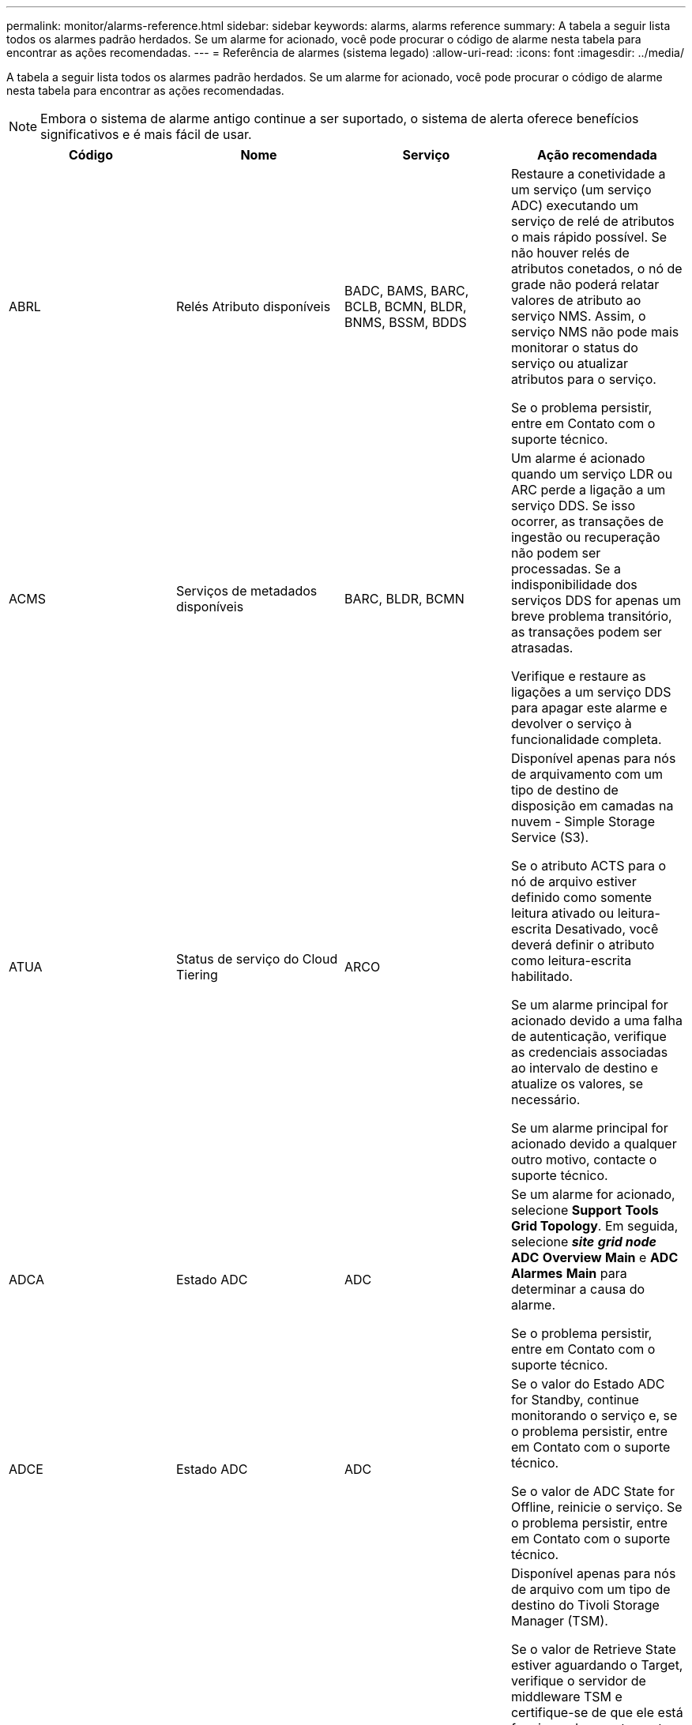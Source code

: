 ---
permalink: monitor/alarms-reference.html 
sidebar: sidebar 
keywords: alarms, alarms reference 
summary: A tabela a seguir lista todos os alarmes padrão herdados. Se um alarme for acionado, você pode procurar o código de alarme nesta tabela para encontrar as ações recomendadas. 
---
= Referência de alarmes (sistema legado)
:allow-uri-read: 
:icons: font
:imagesdir: ../media/


[role="lead"]
A tabela a seguir lista todos os alarmes padrão herdados. Se um alarme for acionado, você pode procurar o código de alarme nesta tabela para encontrar as ações recomendadas.


NOTE: Embora o sistema de alarme antigo continue a ser suportado, o sistema de alerta oferece benefícios significativos e é mais fácil de usar.

|===
| Código | Nome | Serviço | Ação recomendada 


 a| 
ABRL
 a| 
Relés Atributo disponíveis
 a| 
BADC, BAMS, BARC, BCLB, BCMN, BLDR, BNMS, BSSM, BDDS
 a| 
Restaure a conetividade a um serviço (um serviço ADC) executando um serviço de relé de atributos o mais rápido possível. Se não houver relés de atributos conetados, o nó de grade não poderá relatar valores de atributo ao serviço NMS. Assim, o serviço NMS não pode mais monitorar o status do serviço ou atualizar atributos para o serviço.

Se o problema persistir, entre em Contato com o suporte técnico.



 a| 
ACMS
 a| 
Serviços de metadados disponíveis
 a| 
BARC, BLDR, BCMN
 a| 
Um alarme é acionado quando um serviço LDR ou ARC perde a ligação a um serviço DDS. Se isso ocorrer, as transações de ingestão ou recuperação não podem ser processadas. Se a indisponibilidade dos serviços DDS for apenas um breve problema transitório, as transações podem ser atrasadas.

Verifique e restaure as ligações a um serviço DDS para apagar este alarme e devolver o serviço à funcionalidade completa.



 a| 
ATUA
 a| 
Status de serviço do Cloud Tiering
 a| 
ARCO
 a| 
Disponível apenas para nós de arquivamento com um tipo de destino de disposição em camadas na nuvem - Simple Storage Service (S3).

Se o atributo ACTS para o nó de arquivo estiver definido como somente leitura ativado ou leitura-escrita Desativado, você deverá definir o atributo como leitura-escrita habilitado.

Se um alarme principal for acionado devido a uma falha de autenticação, verifique as credenciais associadas ao intervalo de destino e atualize os valores, se necessário.

Se um alarme principal for acionado devido a qualquer outro motivo, contacte o suporte técnico.



 a| 
ADCA
 a| 
Estado ADC
 a| 
ADC
 a| 
Se um alarme for acionado, selecione *Support* *Tools* *Grid Topology*. Em seguida, selecione *_site_* *_grid node_* *ADC* *Overview* *Main* e *ADC* *Alarmes* *Main* para determinar a causa do alarme.

Se o problema persistir, entre em Contato com o suporte técnico.



 a| 
ADCE
 a| 
Estado ADC
 a| 
ADC
 a| 
Se o valor do Estado ADC for Standby, continue monitorando o serviço e, se o problema persistir, entre em Contato com o suporte técnico.

Se o valor de ADC State for Offline, reinicie o serviço. Se o problema persistir, entre em Contato com o suporte técnico.



 a| 
AITE
 a| 
Recuperar Estado
 a| 
BARC
 a| 
Disponível apenas para nós de arquivo com um tipo de destino do Tivoli Storage Manager (TSM).

Se o valor de Retrieve State estiver aguardando o Target, verifique o servidor de middleware TSM e certifique-se de que ele está funcionando corretamente. Se o nó de arquivo tiver sido adicionado ao sistema StorageGRID, certifique-se de que a ligação do nó de arquivo ao sistema de armazenamento de arquivos externo visado está configurada corretamente.

Se o valor do Estado de recuperação de Arquivo for Offline, tente atualizar o estado para Online. Selecione *Support* *Tools* *Grid Topology*. Em seguida, selecione *_site_* *_grid node_* *ARC* *Retrieve* *Configuration* *Main*, selecione *Archive Retrieve State* *Online* e clique em *Apply Changes*.

Se o problema persistir, entre em Contato com o suporte técnico.



 a| 
AITU
 a| 
Recuperar Estado
 a| 
BARC
 a| 
Se o valor de Retrieve Status for Target Error, verifique se há erros no sistema de armazenamento de arquivos externo de destino.

Se o valor de Archive Retrieve Status (Estado de recuperação de arquivo) for Session Lost (perda de sessão), verifique o sistema de armazenamento de arquivo externo alvo para garantir que está online e a funcionar corretamente. Verifique a conexão de rede com o destino.

Se o valor do Estado de recuperação de Arquivo for erro desconhecido, contacte o suporte técnico.



 a| 
ALIS
 a| 
Sessões Atributo inbound
 a| 
ADC
 a| 
Se o número de sessões de atributo de entrada em um relay de atributo crescer muito grande, pode ser uma indicação de que o sistema StorageGRID ficou desequilibrado. Em condições normais, as sessões de atributos devem ser distribuídas uniformemente entre os serviços ADC. Um desequilíbrio pode levar a problemas de desempenho.

Se o problema persistir, entre em Contato com o suporte técnico.



 a| 
ALOS
 a| 
Sessões de Atributo de saída
 a| 
ADC
 a| 
O serviço ADC tem um alto número de sessões de atributos e está se tornando sobrecarregado. Se este alarme for acionado, contacte a assistência técnica.



 a| 
ALUR
 a| 
Repositórios Atributo inalcançáveis
 a| 
ADC
 a| 
Verifique a conetividade de rede com o serviço NMS para garantir que o serviço possa entrar em Contato com o repositório de atributos.

Se este alarme for acionado e a conetividade de rede estiver boa, contacte o suporte técnico.



 a| 
AMQS
 a| 
Mensagens de auditoria enfileiradas
 a| 
BADC, BAMS, BARC, BCLB, BCMN, BLDR, BNMS, BDDS
 a| 
Se as mensagens de auditoria não puderem ser encaminhadas imediatamente para um reencaminhamento ou repositório de auditoria, as mensagens serão armazenadas em uma fila de discos. Se a fila de discos ficar cheia, podem ocorrer interrupções.

Para permitir que você responda a tempo para evitar uma interrupção, os alarmes AMQS são acionados quando o número de mensagens na fila de discos atinge os seguintes limites:

* Aviso: Mais de 100.000 mensagens
* Menor: Pelo menos 500.000 mensagens
* Maior: Pelo menos 2.000.000 mensagens
* Crítico: Pelo menos 5.000.000 mensagens


Se um alarme AMQS for acionado, verifique a carga no sistema - se houver um número significativo de transações, o alarme deve resolver-se ao longo do tempo. Neste caso, pode ignorar o alarme.

Se o alarme persistir e aumentar a gravidade, visualize um gráfico do tamanho da fila. Se o número estiver aumentando constantemente ao longo de horas ou dias, a carga de auditoria provavelmente excedeu a capacidade de auditoria do sistema. Reduza a taxa de operação do cliente ou diminua o número de mensagens de auditoria registradas alterando o nível de auditoria para erro ou Desativado. Consulte "'mudando os níveis de mensagens de auditoria'" em _compreendendo mensagens de auditoria_.

link:../audit/index.html["Rever registos de auditoria"]



 a| 
AOTE
 a| 
Estado da loja
 a| 
BARC
 a| 
Disponível apenas para nós de arquivo com um tipo de destino do Tivoli Storage Manager (TSM).

Se o valor do Estado de armazenamento estiver a aguardar o destino, verifique o sistema de armazenamento de arquivos externo e certifique-se de que está a funcionar corretamente. Se o nó de arquivo tiver sido adicionado ao sistema StorageGRID, certifique-se de que a ligação do nó de arquivo ao sistema de armazenamento de arquivos externo visado está configurada corretamente.

Se o valor de Estado da loja estiver offline, verifique o valor de Estado da loja. Corrija quaisquer problemas antes de mover o estado da loja de volta para Online.



 a| 
AOTU
 a| 
Estado da loja
 a| 
BARC
 a| 
Se o valor de Status da Loja for sessão perdida, verifique se o sistema de armazenamento de arquivos externo está conetado e on-line.

Se o valor de Target Error (erro de destino), verifique se há erros no sistema de armazenamento de arquivos externo.

Se o valor do Status da Loja for erro desconhecido, entre em Contato com o suporte técnico.



 a| 
APMS
 a| 
Conetividade Multipath de armazenamento
 a| 
SSM
 a| 
Se o alarme de estado multipath aparecer como ""degradado""" (selecione *suporte* *Ferramentas* *topologia de grade*, selecione *_site_* *_grid node_* *SSM* *Eventos*), faça o seguinte:

. Conete ou substitua o cabo que não exibe nenhuma luz indicadora.
. Aguarde de um a cinco minutos.
+
Não desligue o outro cabo até, pelo menos, cinco minutos depois de ligar o primeiro. Desconetar muito cedo pode fazer com que o volume raiz se torne somente leitura, o que requer que o hardware seja reiniciado.

. Retorne à página *SSM* *Resources* e verifique se o status do Multipath ""degradado"" mudou para ""nominal"" na seção hardware de armazenamento.




 a| 
ARCE
 a| 
ESTADO do ARCO
 a| 
ARCO
 a| 
O serviço ARC tem um estado de espera até que todos os componentes ARC (replicação, armazenamento, recuperação, destino) tenham iniciado. Ele então faz a transição para Online.

Se o valor do estado ARC não passar de Standby para Online, verifique o estado dos componentes ARC.

Se o valor de ARC State for Offline, reinicie o serviço. Se o problema persistir, entre em Contato com o suporte técnico.



 a| 
AROQ
 a| 
Objetos em fila de espera
 a| 
ARCO
 a| 
Este alarme pode ser acionado se o dispositivo de armazenamento amovível estiver a funcionar lentamente devido a problemas com o sistema de armazenamento de arquivos externo visado ou se encontrar vários erros de leitura. Verifique se há erros no sistema de armazenamento de arquivos externo e verifique se ele está funcionando corretamente.

Em alguns casos, esse erro pode ocorrer como resultado de uma alta taxa de solicitações de dados. Monitore o número de objetos enfileirados à medida que a atividade do sistema diminui.



 a| 
ARRF
 a| 
Falhas de solicitação
 a| 
ARCO
 a| 
Se uma recuperação do sistema de armazenamento de arquivos externo visado falhar, o nó de arquivo tentará novamente a recuperação, pois a falha pode ser devido a um problema transitório. No entanto, se os dados do objeto estiverem corrompidos ou tiverem sido marcados como estando permanentemente indisponíveis, a recuperação não falhará. Em vez disso, o nó de arquivo tenta continuamente a recuperação e o valor para falhas de solicitação continua a aumentar.

Este alarme pode indicar que o suporte de armazenamento que contém os dados solicitados está corrompido. Verifique o sistema de armazenamento de arquivos externo para diagnosticar ainda mais o problema.

Se você determinar que os dados do objeto não estão mais no arquivo, o objeto terá que ser removido do sistema StorageGRID. Para obter mais informações, entre em Contato com o suporte técnico.

Assim que o problema que acionou este alarme for resolvido, reponha a contagem de avarias. Selecione *Support* *Tools* *Grid Topology*. Em seguida, selecione *_site_* *_grid node_* *ARC* *Retrieve* *Configuration* *Main*, selecione *Reset Request Failure Count* e clique em *Apply Changes*.



 a| 
ARRV
 a| 
Falhas de verificação
 a| 
ARCO
 a| 
Para diagnosticar e corrigir esse problema, entre em Contato com o suporte técnico.

Assim que o problema que acionou este alarme for resolvido, reponha a contagem de avarias. Selecione *Support* *Tools* *Grid Topology*. Em seguida, selecione *_site_* *_grid node_* *ARC* *Retrieve* *Configuration* *Main*, selecione *Reset Verification Failure Count* e clique em *Apply Changes*.



 a| 
ARVF
 a| 
Falhas de armazenamento
 a| 
ARCO
 a| 
Este alarme pode ocorrer como resultado de erros com o sistema de armazenamento de arquivos externo visado. Verifique se há erros no sistema de armazenamento de arquivos externo e verifique se ele está funcionando corretamente.

Assim que o problema que acionou este alarme for resolvido, reponha a contagem de avarias. Selecione *Support* *Tools* *Grid Topology*. Em seguida, selecione *_site_* *_grid node_* *ARC* *Retrieve* *Configuration* *Main*, selecione *Reset Store Failure Count* e clique em *Apply Changes*.



 a| 
ASXP
 a| 
Compartilhamentos de auditoria
 a| 
AMS
 a| 
Um alarme é acionado se o valor de compartilhamentos de auditoria for desconhecido. Este alarme pode indicar um problema com a instalação ou configuração do nó Admin.

Se o problema persistir, entre em Contato com o suporte técnico.



 a| 
AUMA
 a| 
Estado AMS
 a| 
AMS
 a| 
Se o valor do Status AMS for DB Connectivity Error (erro de conetividade de banco de dados), reinicie o nó da grade.

Se o problema persistir, entre em Contato com o suporte técnico.



 a| 
AUME
 a| 
Estado AMS
 a| 
AMS
 a| 
Se o valor do estado AMS for em espera, continue a monitorizar o sistema StorageGRID. Se o problema persistir, entre em Contato com o suporte técnico.

Se o valor do Estado AMS for Offline, reinicie o serviço. Se o problema persistir, entre em Contato com o suporte técnico.



 a| 
AUXS
 a| 
Estado exportação Auditoria
 a| 
AMS
 a| 
Se um alarme for acionado, corrija o problema subjacente e reinicie o serviço AMS.

Se o problema persistir, entre em Contato com o suporte técnico.



 a| 
BADD
 a| 
Falha na contagem de unidades do controlador de armazenamento
 a| 
SSM
 a| 
Este alarme é acionado quando uma ou mais unidades de um dispositivo StorageGRID falharam ou não são ideais. Substitua as unidades conforme necessário.



 a| 
BASF
 a| 
Identificadores de Objeto disponíveis
 a| 
CMN
 a| 
Quando um sistema StorageGRID é provisionado, o serviço CMN recebe um número fixo de identificadores de objeto. Este alarme é acionado quando o sistema StorageGRID começa a esgotar o seu fornecimento de identificadores de objetos.

Para alocar mais identificadores, entre em Contato com o suporte técnico.



 a| 
GRAVES
 a| 
Estado Alocação bloco Identificador
 a| 
CMN
 a| 
Por padrão, um alarme é acionado quando os identificadores de objeto não podem ser alocados porque o quórum de ADC não pode ser alcançado.

A alocação de bloco de identificador no serviço CMN requer um quorum (50% mais 1) dos serviços ADC para estar on-line e conetado. Se o quórum não estiver disponível, o serviço CMN não poderá alocar novos blocos de identificador até que o quórum de ADC seja restabelecido. Se o quórum de ADC for perdido, geralmente não há impactos imediato no sistema StorageGRID (os clientes ainda podem ingerir e recuperar conteúdo), já que aproximadamente um mês de fornecimento de identificadores são armazenados em cache em outro lugar na grade; no entanto, se a condição continuar, o sistema StorageGRID perderá a capacidade de ingerir novo conteúdo.

Se um alarme for acionado, investigue o motivo da perda do quórum de ADC (por exemplo, pode ser uma falha de rede ou nó de armazenamento) e tome medidas corretivas.

Se o problema persistir, entre em Contato com o suporte técnico.



 a| 
BRDT
 a| 
Temperatura do chassi do controlador de computação
 a| 
SSM
 a| 
Um alarme é acionado se a temperatura do controlador de computação em um dispositivo StorageGRID exceder um limite nominal.

Verifique os componentes do hardware e problemas ambientais quanto a condições de sobreaquecimento. Se necessário, substituir o órgão.



 a| 
BTOF
 a| 
Desvio
 a| 
BADC, BLDR, BNMS, BAMS, BCLB, BCMN, BARC
 a| 
Um alarme é acionado se o tempo de serviço (segundos) diferir significativamente do tempo do sistema operacional. Em condições normais, o serviço deve ressincronizar-se. Se o tempo de serviço se afastar demasiado do tempo do sistema operativo, as operações do sistema podem ser afetadas. Confirme se a fonte de hora do sistema StorageGRID está correta.

Se o problema persistir, entre em Contato com o suporte técnico.



 a| 
BTSE
 a| 
Estado do relógio
 a| 
BADC, BLDR, BNMS, BAMS, BCLB, BCMN, BARC
 a| 
Um alarme é acionado se a hora do serviço não for sincronizada com a hora rastreada pelo sistema operacional. Em condições normais, o serviço deve ressincronizar-se. Se o tempo se desviar muito longe do tempo do sistema operacional, as operações do sistema podem ser afetadas. Confirme se a fonte de hora do sistema StorageGRID está correta.

Se o problema persistir, entre em Contato com o suporte técnico.



 a| 
CAHP
 a| 
Porcentagem de uso do Java Heap
 a| 
DDS
 a| 
Um alarme é acionado se o Java não conseguir executar a coleta de lixo a uma taxa que permita espaço de heap suficiente para o sistema funcionar corretamente. Um alarme pode indicar uma carga de trabalho do usuário que excede os recursos disponíveis no sistema para o armazenamento de metadados DDS. Verifique a atividade do ILM no Dashboard ou selecione *Support* *Tools* *Grid Topology* e, em seguida, selecione *_site_* *_grid node_* *DDS* *Resources* *Overview* *Main*.

Se o problema persistir, entre em Contato com o suporte técnico.



 a| 
CAIH
 a| 
Número disponível ingest Destinations
 a| 
CLB
 a| 
Este alarme está obsoleto.



 a| 
CAQH
 a| 
Número de destinos disponíveis
 a| 
CLB
 a| 
Este alarme é apagado quando os problemas subjacentes dos serviços LDR disponíveis são corrigidos. Certifique-se de que o componente HTTP dos serviços LDR esteja online e funcionando normalmente.

Se o problema persistir, entre em Contato com o suporte técnico.



 a| 
CASA
 a| 
Estado do armazenamento de dados
 a| 
DDS
 a| 
Um alarme é acionado se o armazenamento de metadados do Cassandra ficar indisponível.

Verifique o status de Cassandra:

. No nó de armazenamento, faça login como administrador e `su` faça root usando a senha listada no arquivo Passwords.txt.
. Introduza: `service cassandra status`
. Se o Cassandra não estiver em execução, reinicie-o: `service cassandra restart`


Esse alarme também pode indicar que o armazenamento de metadados (banco de dados Cassandra) para um nó de armazenamento requer reconstrução.

link:../troubleshoot/troubleshooting-storagegrid-system.html["Solução de problemas dos Serviços: Status - alarme Cassandra (SVST)"]

Se o problema persistir, entre em Contato com o suporte técnico.



 a| 
CASO
 a| 
Estado do armazenamento de dados
 a| 
DDS
 a| 
Este alarme é acionado durante a instalação ou expansão para indicar que um novo armazenamento de dados está a aderir à grelha.



 a| 
CCES
 a| 
Sessões recebidas - estabelecidas
 a| 
CLB
 a| 
Este alarme é acionado se houver 20.000 ou mais sessões HTTP atualmente ativas (abertas) no Gateway Node. Se um cliente tiver muitas conexões, você poderá ver falhas de conexão. Você deve reduzir o workload.



 a| 
CCNA
 a| 
Hardware de computação
 a| 
SSM
 a| 
Esse alarme é acionado se o status do hardware do controlador de computação em um dispositivo StorageGRID precisar de atenção.



 a| 
CDLP
 a| 
Espaço usado (porcentagem)
 a| 
DDS
 a| 
Este alarme é acionado quando o espaço efetivo de metadados (CEMS) atinge 70% cheio (alarme menor), 90% cheio (alarme principal) e 100% cheio (alarme crítico).

Se esse alarme atingir o limite de 90%, um aviso será exibido no Painel no Gerenciador de Grade. Você deve executar um procedimento de expansão para adicionar novos nós de storage o mais rápido possível. Consulte as instruções para expandir uma grade StorageGRID.

Se esse alarme atingir o limite de 100%, você deve parar de ingerir objetos e adicionar nós de storage imediatamente. O Cassandra requer uma certa quantidade de espaço para realizar operações essenciais, como compactação e reparo. Essas operações serão impactadas se os metadados de objetos usarem mais de 100% do espaço permitido. Resultados indesejáveis podem ocorrer.

*Nota*: Entre em Contato com o suporte técnico se você não conseguir adicionar nós de storage.

Depois que novos nós de storage são adicionados, o sistema reequilibra automaticamente os metadados de objetos em todos os nós de storage e o alarme é apagado.

link:../troubleshoot/troubleshooting-storagegrid-system.html["Solução de problemas do alerta de armazenamento de metadados baixos"]

link:../expand/index.html["Expanda sua grade"]



 a| 
CLBA
 a| 
Estado CLB
 a| 
CLB
 a| 
Se um alarme for acionado, selecione *Support* *Tools* *Grid Topology*, em seguida selecione *_site_* *_grid node_* *CLB* *Overview* *Main* e *CLB* *Alarmes* *Main* para determinar a causa do alarme e solucionar o problema.

Se o problema persistir, entre em Contato com o suporte técnico.



 a| 
CLBE
 a| 
Estado CLB
 a| 
CLB
 a| 
Se o valor do Estado CLB for Standby (em espera), continue a monitorizar a situação e, se o problema persistir, contacte o suporte técnico.

Se o estado estiver Offline e não houver problemas conhecidos de hardware do servidor (por exemplo, o servidor está desconetado) ou tempo de inatividade programado, reinicie o serviço. Se o problema persistir, entre em Contato com o suporte técnico.



 a| 
CMNA
 a| 
Estado CMN
 a| 
CMN
 a| 
Se o valor do Status do CMN for erro, selecione *suporte* *Ferramentas* *topologia de grade* e, em seguida, selecione *_site_* *_grid node_* *CMN* *Visão geral* *Principal* e *CMN* *Alarmes* *Main* para determinar a causa do erro e solucionar o problema.

Um alarme é acionado e o valor de Status do CMN é no Online CMN durante uma atualização de hardware do nó Admin primário quando as CMNs são comutadas (o valor do estado antigo do CMN é Standby e o novo é Online).

Se o problema persistir, entre em Contato com o suporte técnico.



 a| 
CPRC
 a| 
Capacidade restante
 a| 
NMS
 a| 
Um alarme é acionado se a capacidade restante (número de conexões disponíveis que podem ser abertas para o banco de dados NMS) ficar abaixo da gravidade do alarme configurada.

Se um alarme for acionado, contacte a assistência técnica.



 a| 
CPSA
 a| 
Fonte de Alimentação A do controlador de computação
 a| 
SSM
 a| 
Um alarme é acionado se houver um problema com a fonte de Alimentação A no controlador de computação para um dispositivo StorageGRID.

Se necessário, substituir o órgão.



 a| 
CPSB
 a| 
Fonte de alimentação B do controlador de computação
 a| 
SSM
 a| 
Um alarme é acionado se houver um problema com a fonte de alimentação B no controlador de computação para um dispositivo StorageGRID.

Se necessário, substituir o órgão.



 a| 
CPUT
 a| 
Temperatura da CPU do controlador de computação
 a| 
SSM
 a| 
Um alarme é acionado se a temperatura da CPU no controlador de computação em um dispositivo StorageGRID exceder um limite nominal.

Se o nó de armazenamento for um dispositivo StorageGRID, o sistema StorageGRID indica que o controlador precisa de atenção.

Verifique os componentes de hardware e problemas de ambiente quanto a condições de sobreaquecimento. Se necessário, substituir o órgão.



 a| 
DNST
 a| 
Estado DNS
 a| 
SSM
 a| 
Após a conclusão da instalação, um alarme DNST é acionado no serviço SSM. Depois que o DNS é configurado e as novas informações do servidor atingem todos os nós da grade, o alarme é cancelado.



 a| 
ECCD
 a| 
Fragmentos corrompidos detetados
 a| 
LDR
 a| 
Um alarme é acionado quando o processo de verificação em segundo plano deteta um fragmento codificado de apagamento corrompido. Se um fragmento corrompido for detetado, uma tentativa é feita para reconstruir o fragmento. Redefina os fragmentos corrompidos detetados e copie os atributos perdidos para zero e monitorize-os para ver se as contagens aumentam novamente. Se as contagens aumentarem, pode haver um problema com o armazenamento subjacente do nó de armazenamento. Uma cópia de dados de objeto codificado de apagamento não é considerada ausente até que o número de fragmentos perdidos ou corrompidos viole a tolerância de falhas do código de apagamento; portanto, é possível ter fragmento corrompido e ainda ser capaz de recuperar o objeto.

Se o problema persistir, entre em Contato com o suporte técnico.



 a| 
ECST
 a| 
Estado de verificação
 a| 
LDR
 a| 
Este alarme indica o estado atual do processo de verificação em segundo plano para apagar dados de objetos codificados neste nó de armazenamento.

Um alarme principal é acionado se houver um erro no processo de verificação em segundo plano.



 a| 
FOPN
 a| 
Abra descritores de arquivo
 a| 
BADC, BAMS, BARC, BCLB, BCMN, BLDR, BNMS, BSSM, BDDS
 a| 
FOPN pode tornar-se grande durante a atividade de pico. Se não diminuir durante períodos de atividade lenta, entre em Contato com o suporte técnico.



 a| 
HSTE
 a| 
Estado HTTP
 a| 
ERRO
 a| 
Consulte ações recomendadas para HSTU.



 a| 
HSTU
 a| 
Estado HTTP
 a| 
ERRO
 a| 
HSTE e HSTU estão relacionados ao protocolo HTTP para todo o tráfego LDR, incluindo S3, Swift e outro tráfego interno de StorageGRID. Um alarme indica que ocorreu uma das seguintes situações:

* O protocolo HTTP foi colocado offline manualmente.
* O atributo Auto-Start HTTP foi desativado.
* O serviço LDR está a encerrar.


O atributo Auto-Start HTTP é ativado por padrão. Se essa configuração for alterada, o HTTP poderá permanecer offline após uma reinicialização.

Se necessário, aguarde que o serviço LDR seja reiniciado.

Selecione *Support* *Tools* *Grid Topology*. Em seguida, selecione *_Storage Node_* *LDR* *Configuration*. Se o protocolo HTTP estiver offline, coloque-o online. Verifique se o atributo Auto-Start HTTP está ativado.

Se o protocolo HTTP permanecer off-line, entre em Contato com o suporte técnico.



 a| 
HTAS
 a| 
Auto-Iniciar HTTP
 a| 
LDR
 a| 
Especifica se os serviços HTTP devem ser iniciados automaticamente na inicialização. Esta é uma opção de configuração especificada pelo usuário.



 a| 
IRSU
 a| 
Estado de replicação de entrada
 a| 
BLDR, BARC
 a| 
Um alarme indica que a replicação de entrada foi desativada. Confirmar configurações: Selecione *suporte* *Ferramentas* *topologia de grade*. Em seguida, selecione *_site_* *_grid node_* *LDR* *Replication* *Configuration* *Main*.



 a| 
LATA
 a| 
Latência média
 a| 
NMS
 a| 
Verifique se há problemas de conetividade.

Verifique a atividade do sistema para confirmar que existe um aumento na atividade do sistema. Um aumento na atividade do sistema resultará em um aumento para atribuir a atividade de dados. Essa atividade aumentada resultará em um atraso no processamento de dados de atributos. Esta pode ser uma atividade normal do sistema e irá diminuir.

Verifique se existem vários alarmes. Um aumento nos tempos médios de latência pode ser indicado por um número excessivo de alarmes acionados.

Se o problema persistir, entre em Contato com o suporte técnico.



 a| 
LDRE
 a| 
Estado LDR
 a| 
LDR
 a| 
Se o valor do Estado LDR for Standby (em espera), continue a monitorizar a situação e, se o problema persistir, contacte o suporte técnico.

Se o valor de LDR State for Offline, reinicie o serviço. Se o problema persistir, entre em Contato com o suporte técnico.



 a| 
PERDIDO
 a| 
Objetos perdidos
 a| 
DDS, LDR
 a| 
Acionado quando o sistema StorageGRID não consegue recuperar uma cópia do objeto solicitado de qualquer lugar do sistema. Antes de um alarme PERDIDO (objetos perdidos) ser acionado, o sistema tenta recuperar e substituir um objeto em falta de outro local do sistema.

Objetos perdidos representam uma perda de dados. O atributo objetos perdidos é incrementado sempre que o número de locais para um objeto cai para zero sem o serviço DDS propositadamente purgando o conteúdo para satisfazer a política ILM.

Investigue imediatamente os alarmes PERDIDOS (LOST Object). Se o problema persistir, entre em Contato com o suporte técnico.

link:../troubleshoot/troubleshooting-storagegrid-system.html["Solução de problemas de dados de objetos perdidos e ausentes"]



 a| 
MCEP
 a| 
Validade do certificado de Interface de Gestão
 a| 
CMN
 a| 
Acionado quando o certificado usado para acessar a interface de gerenciamento está prestes a expirar.

. Vá para *Configuração* *certificados de servidor*.
. Na seção certificado do servidor de interface de gerenciamento, carregue um novo certificado.


link:../admin/index.html["Administrar o StorageGRID"]



 a| 
MINQ
 a| 
Notificações de e-mail na fila
 a| 
NMS
 a| 
Verifique as conexões de rede dos servidores que hospedam o serviço NMS e o servidor de e-mail externo. Confirme também se a configuração do servidor de e-mail está correta.

link:managing-alarms.html["Configuração das configurações do servidor de e-mail para alarmes (sistema legado)"]



 a| 
MIN
 a| 
Estado das notificações por e-mail
 a| 
BNMS
 a| 
Um alarme menor é acionado se o serviço NMS não conseguir se conetar ao servidor de e-mail. Verifique as conexões de rede dos servidores que hospedam o serviço NMS e o servidor de e-mail externo. Confirme também se a configuração do servidor de e-mail está correta.

link:managing-alarms.html["Configuração das configurações do servidor de e-mail para alarmes (sistema legado)"]



 a| 
SAUDADES
 a| 
Estado do motor da interface NMS
 a| 
BNMS
 a| 
Um alarme é acionado se o mecanismo de interface NMS no Admin Node que reúne e gera conteúdo da interface for desconetado do sistema. Verifique o Gerenciador do servidor para determinar se o aplicativo individual do servidor está inativo.



 a| 
NANG
 a| 
Configuração de negociação automática de rede
 a| 
SSM
 a| 
Verifique a configuração do adaptador de rede. A configuração deve corresponder às preferências dos roteadores e switches de rede.

Uma definição incorreta pode ter um impactos grave no desempenho do sistema.



 a| 
NDUP
 a| 
Configuração Duplex de rede
 a| 
SSM
 a| 
Verifique a configuração do adaptador de rede. A configuração deve corresponder às preferências dos roteadores e switches de rede.

Uma definição incorreta pode ter um impactos grave no desempenho do sistema.



 a| 
NLNK
 a| 
Detecção de ligação de rede
 a| 
SSM
 a| 
Verifique as conexões do cabo de rede na porta e no switch.

Verifique as configurações do roteador, do switch e do adaptador de rede.

Reinicie o servidor.

Se o problema persistir, entre em Contato com o suporte técnico.



 a| 
NRER
 a| 
Receber erros
 a| 
SSM
 a| 
As seguintes causas podem ser os alarmes NRER:

* Correção de erro de avanço (FEC) não corresponde
* Incompatibilidade da MTU da porta do switch e da NIC
* Altas taxas de erro de link
* Buffer de anel NIC excedido


link:../troubleshoot/troubleshooting-storagegrid-system.html["Resolução de problemas do alarme Network Receive Error (NRER)"]



 a| 
NRLY
 a| 
Relés de auditoria disponíveis
 a| 
BADC, BARC, BCLB, BCMN, BLDR, BNMS, BDDS
 a| 
Se os relés de auditoria não estiverem conetados aos serviços ADC, os eventos de auditoria não poderão ser relatados. Eles estão em fila de espera e indisponíveis para os usuários até que a conexão seja restaurada.

Restaure a conetividade a um serviço ADC o mais rápido possível.

Se o problema persistir, entre em Contato com o suporte técnico.



 a| 
NSCA
 a| 
Estado NMS
 a| 
NMS
 a| 
Se o valor de Status do NMS for DB Connectivity Error (erro de conetividade de banco de dados), reinicie o serviço. Se o problema persistir, entre em Contato com o suporte técnico.



 a| 
NSCE
 a| 
Estado NMS
 a| 
NMS
 a| 
Se o valor do estado NMS for Standby (espera), continue a monitorização e, se o problema persistir, contacte o suporte técnico.

Se o valor de Estado NMS for Offline, reinicie o serviço. Se o problema persistir, entre em Contato com o suporte técnico.



 a| 
VELOCIDADE MÁXIMA
 a| 
Velocidade
 a| 
SSM
 a| 
Isso pode ser causado por problemas de conetividade de rede ou compatibilidade de driver. Se o problema persistir, entre em Contato com o suporte técnico.



 a| 
NTBR
 a| 
Livre Tablespace
 a| 
NMS
 a| 
Se um alarme for acionado, verifique a rapidez com que a utilização da base de dados foi alterada. Uma queda súbita (ao contrário de uma mudança gradual ao longo do tempo) indica uma condição de erro. Se o problema persistir, entre em Contato com o suporte técnico.

Ajustar o limite de alarme permite que você gerencie proativamente quando o armazenamento adicional precisa ser alocado.

Se o espaço disponível atingir um limite baixo (consulte o limiar de alarme), contacte o suporte técnico para alterar a alocação da base de dados.



 a| 
NTER
 a| 
Transmitir erros
 a| 
SSM
 a| 
Esses erros podem ser apagados sem serem reiniciados manualmente. Se eles não limparem, verifique o hardware de rede. Verifique se o hardware e o driver do adaptador estão corretamente instalados e configurados para funcionar com seus roteadores e switches de rede.

Quando o problema subjacente for resolvido, reinicie o contador. Selecione *Support* *Tools* *Grid Topology*. Em seguida, selecione *_site_* *_grid node_* *SSM* *Resources* *Configuration* *Main*, selecione *Reset Transmit Error Count* e clique em *Apply Changes*.



 a| 
NTFQ
 a| 
Desvio de frequência NTP
 a| 
SSM
 a| 
Se o desvio de frequência exceder o limite configurado, é provável que haja um problema de hardware com o relógio local. Se o problema persistir, contacte o suporte técnico para agendar uma substituição.



 a| 
NTLK
 a| 
Bloqueio NTP
 a| 
SSM
 a| 
Se o daemon NTP não estiver bloqueado para uma fonte de tempo externa, verifique a conetividade de rede com as fontes de tempo externas designadas, sua disponibilidade e sua estabilidade.



 a| 
NTOF
 a| 
Desvio horário NTP
 a| 
SSM
 a| 
Se o desvio de tempo exceder o limite configurado, é provável que haja um problema de hardware com o oscilador do relógio local. Se o problema persistir, contacte o suporte técnico para agendar uma substituição.



 a| 
NTSJ
 a| 
Jitter de fonte de tempo escolhido
 a| 
SSM
 a| 
Este valor indica a confiabilidade e estabilidade da fonte de tempo que o NTP no servidor local está usando como referência.

Se um alarme for acionado, pode ser uma indicação de que o oscilador da fonte de tempo está com defeito ou que há um problema com o link WAN para a fonte de tempo.



 a| 
NTSU
 a| 
Estado NTP
 a| 
SSM
 a| 
Se o valor do Status NTP não estiver em execução, entre em Contato com o suporte técnico.



 a| 
OPST
 a| 
Estado geral da alimentação
 a| 
SSM
 a| 
Um alarme é acionado se a alimentação de um aparelho StorageGRID se desviar da tensão de funcionamento recomendada.

Verifique o estado da fonte de Alimentação A ou B para determinar qual fonte de alimentação está a funcionar de forma anormal.

Se necessário, substitua a fonte de alimentação.



 a| 
OQRT
 a| 
Objetos em quarentena
 a| 
LDR
 a| 
Depois que os objetos são restaurados automaticamente pelo sistema StorageGRID, os objetos em quarentena podem ser removidos do diretório de quarentena.

. Selecione *Support* > *Tools* > *Grid Topology*.
. Selecione *site* *nó de armazenamento* *LDR* *Verificação* *Configuração* *Principal*.
. Selecione *Excluir objetos em quarentena*.
. Clique em *aplicar alterações*.


Os objetos em quarentena são removidos e a contagem é redefinida para zero.



 a| 
ORSU
 a| 
Estado replicação saída
 a| 
BLDR, BARC
 a| 
Um alarme indica que a replicação de saída não é possível: O armazenamento está em um estado em que os objetos não podem ser recuperados. Um alarme é acionado se a replicação de saída for desativada manualmente. Selecione *Support* *Tools* *Grid Topology*. Em seguida, selecione *_site_* *_grid node_* *LDR* *Replication* *Configuration*.

Um alarme é acionado se o serviço LDR não estiver disponível para replicação. Selecione *Support* *Tools* *Grid Topology*. Em seguida, selecione *_site_* *_grid node_* *LDR* *Storage*.



 a| 
OSLF
 a| 
Status do compartimento
 a| 
SSM
 a| 
Um alarme é acionado se o status de um dos componentes na prateleira de armazenamento de um dispositivo de armazenamento for degradado. Os componentes da prateleira de armazenamento incluem IOMs, ventiladores, fontes de alimentação e gavetas de unidade.se este alarme for acionado, consulte as instruções de manutenção do seu aparelho.



 a| 
PMEM
 a| 
Utilização da memória de serviço (percentagem)
 a| 
BADC, BAMS, BARC, BCLB, BCMN, BLDR, BNMS, BSSM, BDDS
 a| 
Pode ter um valor de mais de Y% de RAM, onde Y representa a porcentagem de memória que está sendo usada pelo servidor.

Valores abaixo de 80% são normais. Mais de 90% é considerado um problema.

Se o uso de memória for alto para um único serviço, monitore a situação e investigue.

Se o problema persistir, entre em Contato com o suporte técnico.



 a| 
PSAS
 a| 
Estado da fonte de alimentação A.
 a| 
SSM
 a| 
Um alarme é acionado se a fonte de Alimentação A num aparelho StorageGRID se desviar da tensão de funcionamento recomendada.

Se necessário, substitua a fonte de alimentação A.



 a| 
PSB
 a| 
Estado da fonte de alimentação B.
 a| 
SSM
 a| 
Um alarme é acionado se a fonte de alimentação B num aparelho StorageGRID se desviar da tensão de funcionamento recomendada.

Se necessário, substitua a fonte de alimentação B..



 a| 
RDTE
 a| 
Estado do Tivoli Storage Manager
 a| 
BARC
 a| 
Disponível apenas para nós de arquivamento com um tipo de destino do Tivoli Storage Manager (TSM).

Se o valor do estado do Tivoli Storage Manager estiver offline, verifique o status do Tivoli Storage Manager e resolva quaisquer problemas.

Coloque o componente novamente online. Selecione *Support* *Tools* *Grid Topology*. Em seguida, selecione *_site_* *_grid node_* *ARC* *Target* *Configuration* *Main*, selecione *Tivoli Storage Manager State* *Online* e clique em *Apply Changes*.



 a| 
RDTU
 a| 
Status do Tivoli Storage Manager
 a| 
BARC
 a| 
Disponível apenas para nós de arquivamento com um tipo de destino do Tivoli Storage Manager (TSM).

Se o valor do status do Gerenciador de armazenamento Tivoli for erro de configuração e o nó de arquivo tiver sido adicionado ao sistema StorageGRID, verifique se o servidor de middleware TSM está configurado corretamente.

Se o valor do status do Gerenciador de armazenamento Tivoli for falha de conexão ou falha de conexão, tente novamente, verifique a configuração de rede no servidor middleware TSM e a conexão de rede entre o servidor de middleware TSM e o sistema StorageGRID.

Se o valor do status do Gerenciador de armazenamento Tivoli for Falha de autenticação ou Falha de autenticação, reconetando, o sistema StorageGRID poderá se conetar ao servidor middleware TSM, mas não poderá autenticar a conexão. Verifique se o servidor de middleware TSM está configurado com o usuário, senha e permissões corretos e reinicie o serviço.

Se o valor do status do Tivoli Storage Manager for Falha da sessão, uma sessão estabelecida foi perdida inesperadamente. Verifique a conexão de rede entre o servidor middleware TSM e o sistema StorageGRID. Verifique se há erros no servidor middleware.

Se o valor do status do Tivoli Storage Manager for erro desconhecido, entre em Contato com o suporte técnico.



 a| 
RIRF
 a| 
Replicações de entrada -- falhou
 a| 
BLDR, BARC
 a| 
Um alarme Inbound replicações -- Falha pode ocorrer durante períodos de alta carga ou interrupções temporárias da rede. Após a redução da atividade do sistema, este alarme deve ser apagado. Se a contagem de replicações falhadas continuar a aumentar, procure problemas de rede e verifique se os serviços LDR e ARC de origem e destino estão online e disponíveis.

Para redefinir a contagem, selecione *Support* *Tools* *Grid Topology* e, em seguida, selecione *_site_* *_grid node_* *LDR* *Replication* *Configuration* *Main*. Selecione *Redefinir contagem de falhas de replicação de entrada* e clique em *aplicar alterações*.



 a| 
RIRQ
 a| 
Replicações de entrada -- na fila
 a| 
BLDR, BARC
 a| 
Os alarmes podem ocorrer durante períodos de alta carga ou interrupção temporária da rede. Após a redução da atividade do sistema, este alarme deve ser apagado. Se a contagem de repetições em fila continuar a aumentar, procure problemas de rede e verifique se os serviços LDR e ARC de origem e destino estão online e disponíveis.



 a| 
RORQ
 a| 
Repetições de saída -- em fila
 a| 
BLDR, BARC
 a| 
A fila de replicação de saída contém dados de objeto que estão sendo copiados para satisfazer as regras e objetos ILM solicitados pelos clientes.

Um alarme pode ocorrer como resultado de uma sobrecarga do sistema. Aguarde para ver se o alarme é apagado quando a atividade do sistema diminui. Se o alarme voltar a ocorrer, adicione capacidade adicionando nós de storage.



 a| 
SAVP
 a| 
Espaço utilizável total (percentagem)
 a| 
LDR
 a| 
Se o espaço utilizável atingir um limite baixo, as opções incluem a expansão do sistema StorageGRID ou a movimentação de dados de objetos para arquivamento por meio de um nó de arquivamento.



 a| 
SCAS
 a| 
Estado
 a| 
CMN
 a| 
Se o valor de Status para a tarefa de grade ativa for erro, procure a mensagem de tarefa de grade. Selecione *Support* *Tools* *Grid Topology*. Em seguida, selecione *_site_* *_grid node_* *CMN* *Grid Tasks* *Overview* *Main*. A mensagem de tarefa de grade exibe informações sobre o erro (por exemplo, "'verificação falhou no nó 12130011'").

Depois de investigar e corrigir o problema, reinicie a tarefa de grade. Selecione *Support* *Tools* *Grid Topology*. Em seguida, selecione *_site_* *_grid node_* *CMN* *Grid Tasks* *Configuration* *Main* e selecione *Actions* *Run*.

Se o valor de Status para uma tarefa de grade que está sendo cancelada for erro, tente abortar novamente a tarefa de grade.

Se o problema persistir, entre em Contato com o suporte técnico.



 a| 
SCEP
 a| 
Validade do certificado de Endpoints do Serviço de API de armazenamento
 a| 
CMN
 a| 
Acionado quando o certificado usado para acessar endpoints de API de armazenamento está prestes a expirar.

. Vá para *Configuração* *certificados de servidor*.
. Na seção Object Storage API Service Endpoints Server Certificate (certificado do servidor de Endpoints), faça o upload de um novo certificado.


link:../admin/index.html["Administrar o StorageGRID"]



 a| 
SCHR
 a| 
Estado
 a| 
CMN
 a| 
Se o valor de Status para a tarefa de grade histórica for abortado, investigue o motivo e execute a tarefa novamente, se necessário.

Se o problema persistir, entre em Contato com o suporte técnico.



 a| 
SCSA
 a| 
Controlador de armazenamento A
 a| 
SSM
 a| 
Um alarme é acionado se houver um problema com o controlador de armazenamento A em um dispositivo StorageGRID.

Se necessário, substituir o órgão.



 a| 
SCSB
 a| 
Controlador de armazenamento B
 a| 
SSM
 a| 
Um alarme é acionado se houver um problema com o controlador de armazenamento B em um dispositivo StorageGRID.

Se necessário, substituir o órgão.

Alguns modelos de aparelhos não têm um controlador de armazenamento B..



 a| 
SHLH
 a| 
Saúde
 a| 
LDR
 a| 
Se o valor de integridade para um armazenamento de objetos for erro, verifique e corrija:

* problemas com o volume a ser montado
* erros do sistema de arquivos




 a| 
SLSA
 a| 
Média de carga da CPU
 a| 
SSM
 a| 
Quanto maior for o valor, mais ocupado o sistema.

Se a média de carga da CPU persistir em um valor alto, o número de transações no sistema deve ser investigado para determinar se isso se deve a uma carga pesada no momento. Veja um gráfico da média de carga da CPU: Selecione *suporte* *Ferramentas* *topologia de grade*. Em seguida, selecione *_site_* *_grid node_* *SSM* *Resources* *Reports* *Charts*.

Se a carga no sistema não for pesada e o problema persistir, contacte a assistência técnica.



 a| 
SMST
 a| 
Estado do monitor de registo
 a| 
SSM
 a| 
Se o valor do Estado do Monitor de Registos não estiver ligado durante um período de tempo persistente, contacte o suporte técnico.



 a| 
SMTT
 a| 
Total de eventos
 a| 
SSM
 a| 
Se o valor de Eventos totais for maior que zero, verifique se existem eventos conhecidos (como falhas de rede) que podem ser a causa. A menos que esses erros tenham sido apagados (ou seja, a contagem foi redefinida para 0), os alarmes de Total de Eventos podem ser acionados.

Quando um problema for resolvido, reponha o contador para apagar o alarme. Selecione *nós* *_site_* *_grid node_* *Eventos* *Redefinir contagens de eventos*.


NOTE: Para redefinir contagens de eventos, você deve ter a permissão Configuração de Página de topologia de Grade.

Se o valor de Total de Eventos for zero ou o número aumentar e o problema persistir, contacte o suporte técnico.



 a| 
SNST
 a| 
Estado
 a| 
CMN
 a| 
Um alarme indica que há um problema ao armazenar os pacotes de tarefas da grade. Se o valor de Status for erro de Checkpoint ou Quórum não atingido, confirme que a maioria dos serviços ADC está conetada ao sistema StorageGRID (50% mais um) e aguarde alguns minutos.

Se o problema persistir, entre em Contato com o suporte técnico.



 a| 
SOSS
 a| 
Estado do sistema operativo de armazenamento
 a| 
SSM
 a| 
Um alarme é acionado se o software SANtricity indicar que há um problema de "precisa de atenção" com um componente em um dispositivo StorageGRID.

Selecione *nós*. Em seguida, selecione *nó de armazenamento do dispositivo* *hardware*. Role para baixo para ver o status de cada componente. No software SANtricity, verifique outros componentes do dispositivo para isolar o problema.



 a| 
SSMA
 a| 
Estado SSM
 a| 
SSM
 a| 
Se o valor do Status SSM for erro, selecione *suporte* *Ferramentas* *topologia de grade* e, em seguida, selecione *_site_* *_grid node_* *SSM* *Visão geral* *Principal* e *SSM* *Visão geral* *Alarmes* para determinar a causa do alarme.

Se o problema persistir, entre em Contato com o suporte técnico.



 a| 
SSME
 a| 
Estado SSM
 a| 
SSM
 a| 
Se o valor do estado SSM for Standby (em espera), continue a monitorização e, se o problema persistir, contacte a assistência técnica.

Se o valor do estado SSM for Offline, reinicie o serviço. Se o problema persistir, entre em Contato com o suporte técnico.



 a| 
SSTS
 a| 
Estado de armazenamento
 a| 
ERRO
 a| 
Se o valor do Status do armazenamento for espaço utilizável insuficiente, não haverá mais armazenamento disponível no nó de armazenamento e os ingeries de dados serão redirecionados para outro nó de armazenamento disponível. As solicitações de recuperação podem continuar a ser entregues a partir deste nó de grade.

Armazenamento adicional deve ser adicionado. Ele não está impactando a funcionalidade do usuário final, mas o alarme persiste até que o armazenamento adicional seja adicionado.

Se o valor de Status do armazenamento for volume(s) indisponível(s), uma parte do armazenamento não estará disponível. O armazenamento e a recuperação destes volumes não são possíveis. Verifique o volume's Health (Saúde do volume) para obter mais informações: Selecione *Support* *Tools* *Grid Topology* (suporte). Em seguida, selecione *_site_* *_grid node_* *LDR* *Storage* *Overview* *Main*. O volume's Health (Saúde do volume) está listado em Object Stores.

Se o valor do Status do armazenamento for erro, entre em Contato com o suporte técnico.

link:../troubleshoot/troubleshooting-storagegrid-system.html["Resolução de problemas do alarme de Estado de armazenamento (SSTS)"]



 a| 
SVST
 a| 
Estado
 a| 
SSM
 a| 
Este alarme é apagado quando outros alarmes relacionados a um serviço que não está em execução são resolvidos. Acompanhe os alarmes de serviço de origem para restaurar a operação.

Selecione *Support* *Tools* *Grid Topology*. Em seguida, selecione *_site_* *_grid node_* *SSM* *Serviços* *Visão geral* *Principal*. Quando o status de um serviço é mostrado como não em execução, seu estado é administrativamente inativo. O status do serviço pode ser listado como não em execução pelos seguintes motivos:

* O serviço foi interrompido manualmente (`/etc/init.d/<service\> stop`).
* Há um problema com o banco de dados MySQL e o Server Manager desliga o serviço MI.
* Um nó de grade foi adicionado, mas não iniciado.
* Durante a instalação, um nó de grade ainda não se conetou ao nó Admin.


Se um serviço estiver listado como não em execução, reinicie o serviço (`/etc/init.d/<service\> restart`).

Esse alarme também pode indicar que o armazenamento de metadados (banco de dados Cassandra) para um nó de armazenamento requer reconstrução.

Se o problema persistir, entre em Contato com o suporte técnico.



 a| 
TMEM
 a| 
Memória instalada
 a| 
SSM
 a| 
Os nós executados com menos de 24 GiB de memória instalada podem levar a problemas de performance e instabilidade do sistema. A quantidade de memória instalada no sistema deve ser aumentada para pelo menos 24 GiB.



 a| 
TPOP
 a| 
Operações pendentes
 a| 
ADC
 a| 
Uma fila de mensagens pode indicar que o serviço ADC está sobrecarregado. Poucos serviços ADC podem ser conetados ao sistema StorageGRID. Em uma grande implantação, o serviço ADC pode exigir a adição de recursos computacionais, ou o sistema pode exigir serviços ADC adicionais.



 a| 
UMEM
 a| 
Memória disponível
 a| 
SSM
 a| 
Se a RAM disponível ficar baixa, determine se este é um problema de hardware ou software. Se não for um problema de hardware ou se a memória disponível for inferior a 50 MB (o limite de alarme predefinido), contacte o suporte técnico.



 a| 
VMFI
 a| 
Entradas disponíveis
 a| 
SSM
 a| 
Esta é uma indicação de que é necessário um armazenamento adicional. Entre em Contato com o suporte técnico.



 a| 
VMFR
 a| 
Espaço disponível
 a| 
SSM
 a| 
Se o valor de espaço disponível ficar muito baixo (consulte limiares de alarme), ele precisa ser investigado se há arquivos de log crescendo fora de proporção, ou objetos ocupando muito espaço em disco (veja limiares de alarme) que precisam ser reduzidos ou excluídos.

Se o problema persistir, entre em Contato com o suporte técnico.



 a| 
VMST
 a| 
Estado
 a| 
SSM
 a| 
Um alarme é acionado se o valor de Status para o volume montado for desconhecido. Um valor desconhecido ou Offline pode indicar que o volume não pode ser montado ou acessado devido a um problema com o dispositivo de armazenamento subjacente.



 a| 
VPRI
 a| 
Prioridade de verificação
 a| 
BLDR, BARC
 a| 
Por padrão, o valor da prioridade de verificação é adaptável. Se a prioridade de verificação estiver definida como alta, um alarme é acionado porque a verificação do armazenamento pode retardar as operações normais do serviço.



 a| 
VSTU
 a| 
Estado Verificação Objeto
 a| 
ERRO
 a| 
Selecione *Support* *Tools* *Grid Topology*. Em seguida, selecione *_site_* *_grid node_* *LDR* *Storage* *Overview* *Main*.

Verifique se existem sinais de erros no sistema operativo ou no sistema de ficheiros.

Se o valor do Status de Verificação de Objeto for erro desconhecido, ele geralmente indica um problema de hardware ou sistema de arquivos de baixo nível (erro de e/S) que impede que a tarefa de Verificação de armazenamento acesse conteúdo armazenado. Entre em Contato com o suporte técnico.



 a| 
XAMS
 a| 
Repositórios de auditoria inalcançáveis
 a| 
BADC, BARC, BCLB, BCMN, BLDR, BNMS
 a| 
Verifique a conetividade de rede ao servidor que hospeda o nó Admin.

Se o problema persistir, entre em Contato com o suporte técnico.

|===